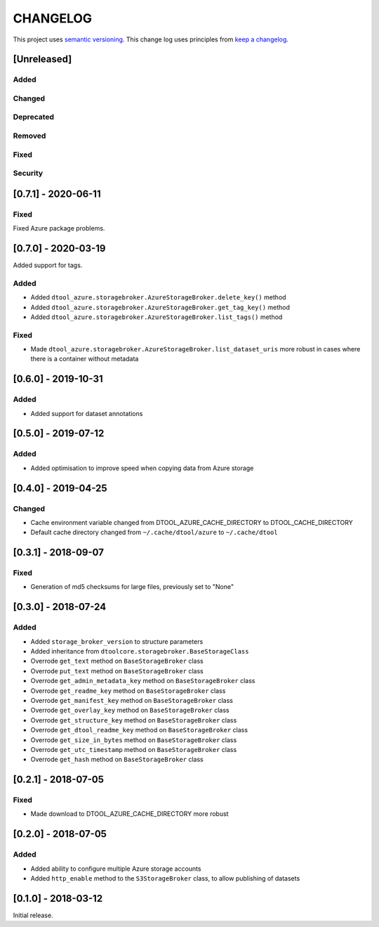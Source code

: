 CHANGELOG
=========

This project uses `semantic versioning <http://semver.org/>`_.
This change log uses principles from `keep a changelog <http://keepachangelog.com/>`_.

[Unreleased]
------------


Added
^^^^^


Changed
^^^^^^^


Deprecated
^^^^^^^^^^


Removed
^^^^^^^


Fixed
^^^^^


Security
^^^^^^^^

[0.7.1] - 2020-06-11
--------------------

Fixed
^^^^^

Fixed Azure package problems.

[0.7.0] - 2020-03-19
--------------------

Added support for tags.

Added
^^^^^

- Added ``dtool_azure.storagebroker.AzureStorageBroker.delete_key()`` method
- Added ``dtool_azure.storagebroker.AzureStorageBroker.get_tag_key()`` method
- Added ``dtool_azure.storagebroker.AzureStorageBroker.list_tags()`` method

Fixed
^^^^^

- Made
  ``dtool_azure.storagebroker.AzureStorageBroker.list_dataset_uris``
  more robust in cases where there is a container without metadata


[0.6.0] - 2019-10-31
--------------------

Added
^^^^^

- Added support for dataset annotations


[0.5.0] - 2019-07-12
--------------------

Added
^^^^^

- Added optimisation to improve speed when copying data from Azure storage


[0.4.0] - 2019-04-25
--------------------

Changed
^^^^^^^

- Cache environment variable changed from DTOOL_AZURE_CACHE_DIRECTORY to DTOOL_CACHE_DIRECTORY
- Default cache directory changed from ``~/.cache/dtool/azure`` to ``~/.cache/dtool``


[0.3.1] - 2018-09-07
--------------------

Fixed
^^^^^

- Generation of md5 checksums for large files, previously set to "None"


[0.3.0] - 2018-07-24
--------------------

Added
^^^^^

- Added ``storage_broker_version`` to structure parameters
- Added inheritance from ``dtoolcore.storagebroker.BaseStorageClass``
- Overrode ``get_text`` method on ``BaseStorageBroker`` class
- Overrode ``put_text`` method on ``BaseStorageBroker`` class
- Overrode ``get_admin_metadata_key`` method on ``BaseStorageBroker`` class
- Overrode ``get_readme_key`` method on ``BaseStorageBroker`` class
- Overrode ``get_manifest_key`` method on ``BaseStorageBroker`` class
- Overrode ``get_overlay_key`` method on ``BaseStorageBroker`` class
- Overrode ``get_structure_key`` method on ``BaseStorageBroker`` class
- Overrode ``get_dtool_readme_key`` method on ``BaseStorageBroker`` class
- Overrode ``get_size_in_bytes`` method on ``BaseStorageBroker`` class
- Overrode ``get_utc_timestamp`` method on ``BaseStorageBroker`` class
- Overrode ``get_hash`` method on ``BaseStorageBroker`` class


[0.2.1] - 2018-07-05
--------------------

Fixed
^^^^^

- Made download to DTOOL_AZURE_CACHE_DIRECTORY more robust


[0.2.0] - 2018-07-05
--------------------

Added
^^^^^

- Added ability to configure multiple Azure storage accounts
- Added ``http_enable`` method to the ``S3StorageBroker`` class,  to allow publishing of datasets


[0.1.0] - 2018-03-12
--------------------

Initial release.

